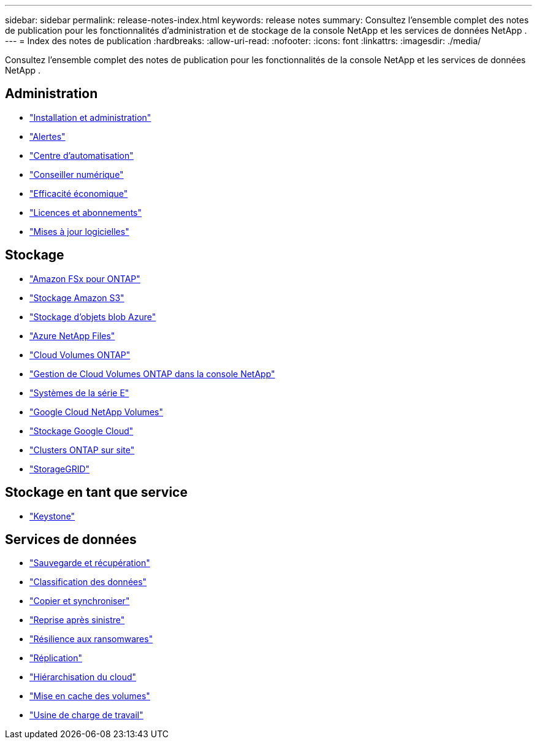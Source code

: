 ---
sidebar: sidebar 
permalink: release-notes-index.html 
keywords: release notes 
summary: Consultez l’ensemble complet des notes de publication pour les fonctionnalités d’administration et de stockage de la console NetApp et les services de données NetApp . 
---
= Index des notes de publication
:hardbreaks:
:allow-uri-read: 
:nofooter: 
:icons: font
:linkattrs: 
:imagesdir: ./media/


[role="lead"]
Consultez l’ensemble complet des notes de publication pour les fonctionnalités de la console NetApp et les services de données NetApp .



== Administration

* https://docs.netapp.com/us-en/console-setup-admin/whats-new.html["Installation et administration"^]
* https://docs.netapp.com/us-en/console-alerts/whats-new.html["Alertes"^]
* https://docs.netapp.com/us-en/netapp-automation/about/whats-new.html["Centre d'automatisation"^]
* https://docs.netapp.com/us-en/active-iq/reference_new_activeiq.html["Conseiller numérique"^]
* https://docs.netapp.com/us-en/console-lifecycle-planning/release-notes/whats-new.html["Efficacité économique"^]
* https://docs.netapp.com/us-en/console-license-subscriptions/index.html["Licences et abonnements"^]
* https://docs.netapp.com/us-en/console-software-updates/release-notes/whats-new.html["Mises à jour logicielles"^]




== Stockage

* https://docs.netapp.com/us-en/storage-management-fsx-ontap/whats-new.html["Amazon FSx pour ONTAP"^]
* https://docs.netapp.com/us-en/storage-management-s3-storage/whats-new.html["Stockage Amazon S3"^]
* https://docs.netapp.com/us-en/storage-management-blob-storage/index.html["Stockage d'objets blob Azure"^]
* https://docs.netapp.com/us-en/storage-management-azure-netapp-files/whats-new.html["Azure NetApp Files"^]
* https://docs.netapp.com/us-en/cloud-volumes-ontap-relnotes/index.html["Cloud Volumes ONTAP"^]
* https://docs.netapp.com/us-en/storage-management-cloud-volumes-ontap/whats-new.html["Gestion de Cloud Volumes ONTAP dans la console NetApp"^]
* https://docs.netapp.com/us-en/storage-management-e-series/whats-new.html["Systèmes de la série E"^]
* https://docs.netapp.com/us-en/storage-management-google-cloud-netapp-volumes/whats-new.html["Google Cloud NetApp Volumes"^]
* https://docs.netapp.com/us-en/storage-management-google-cloud-storage/whats-new.html["Stockage Google Cloud"^]
* https://docs.netapp.com/us-en/storage-management-ontap-onprem/whats-new.html["Clusters ONTAP sur site"^]
* https://docs.netapp.com/us-en/storage-management-storagegrid/whats-new.html["StorageGRID"^]




== Stockage en tant que service

* https://docs.netapp.com/us-en/keystone-staas/whats-new.html["Keystone"^]




== Services de données

* https://docs.netapp.com/us-en/data-services-backup-recovery/whats-new.html["Sauvegarde et récupération"^]
* https://docs.netapp.com/us-en/data-services-classification/whats-new.html["Classification des données"^]
* https://docs.netapp.com/us-en/data-services-copy-sync/whats-new.html["Copier et synchroniser"^]
* https://docs.netapp.com/us-en/data-services-disaster-recovery/release-notes/dr-whats-new.html["Reprise après sinistre"^]
* https://docs.netapp.com/us-en/data-services-ransomware-resilience/whats-new.html["Résilience aux ransomwares"^]
* https://docs.netapp.com/us-en/data-services-replication/whats-new.html["Réplication"^]
* https://docs.netapp.com/us-en/data-services-cloud-tiering/whats-new.html["Hiérarchisation du cloud"^]
* https://docs.netapp.com/us-en/console-volume-caching/release-notes/cache-whats-new.html["Mise en cache des volumes"^]
* https://docs.netapp.com/us-en/workload-relnotes/whats-new.html["Usine de charge de travail"^]

